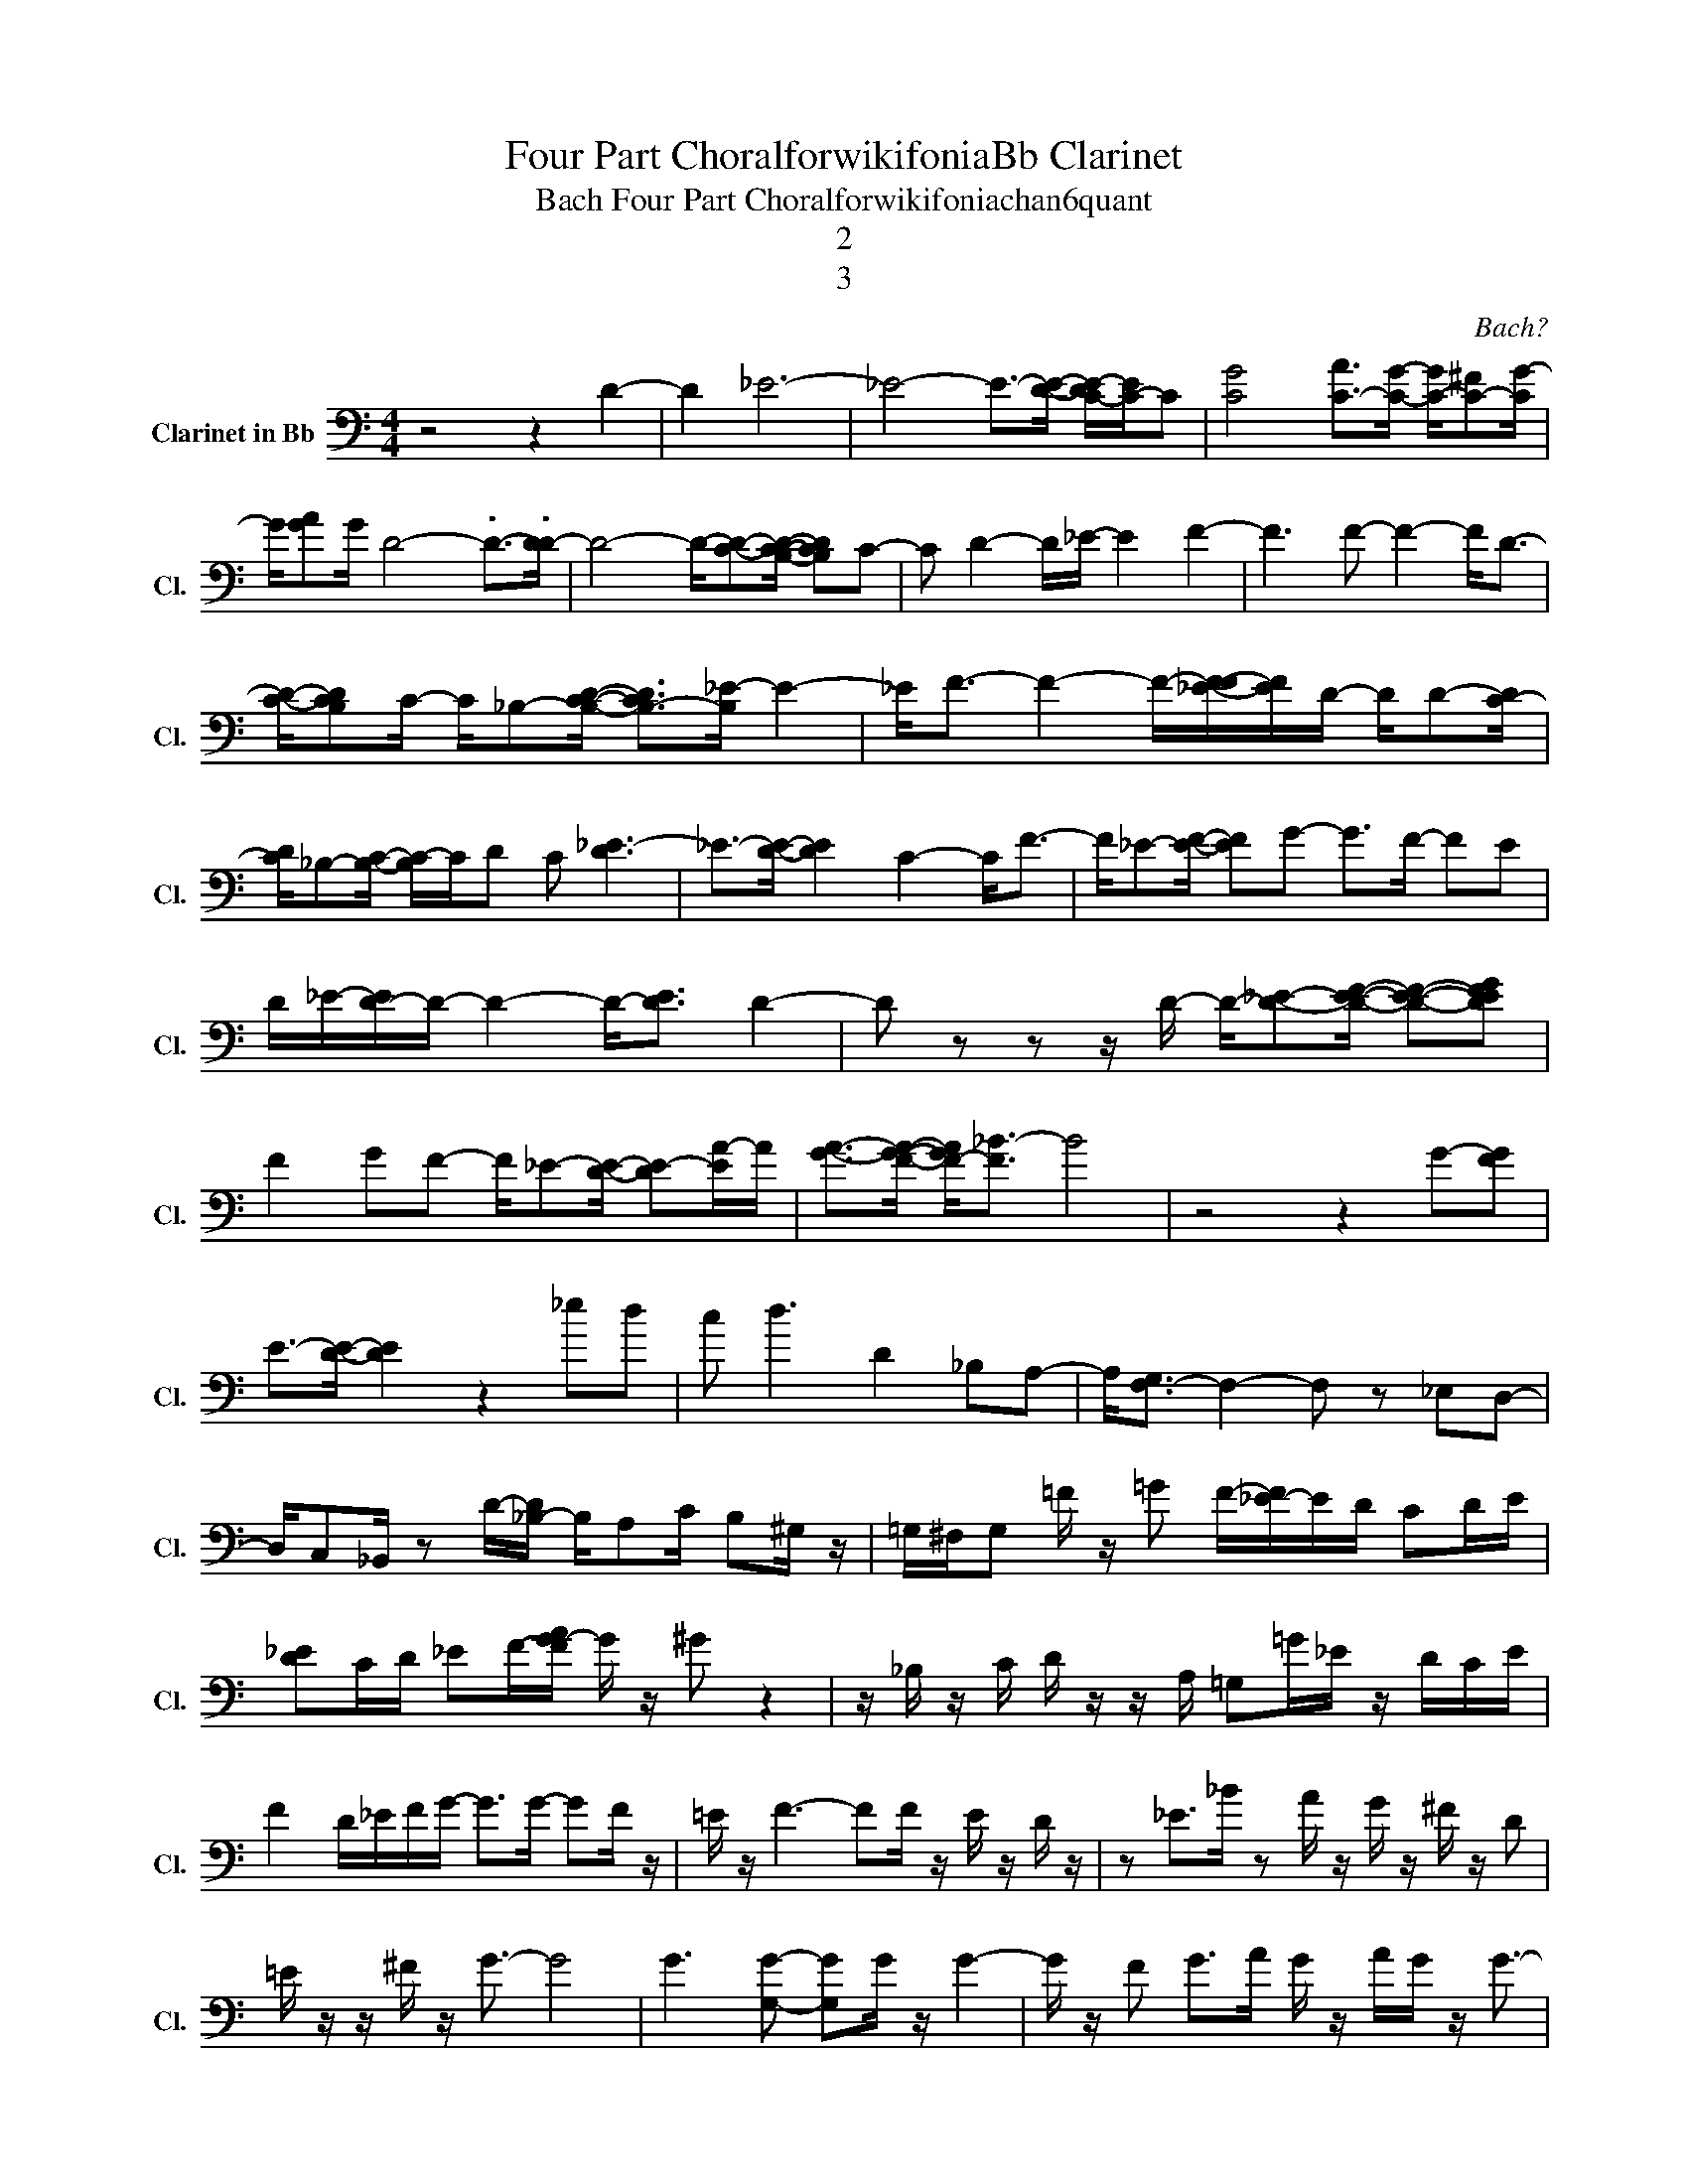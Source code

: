 X:1
T:Four Part ChoralforwikifoniaBb Clarinet
T:Bach Four Part Choralforwikifoniachan6quant
T:2
T:3
C:Bach?
Z:All Rights Reserved
L:1/8
M:4/4
K:C
V:1 bass nm="Clarinet in Bb" snm="Cl."
V:1
 z4 z2 D2- | D2 _E6- | _E4- E->[DE]- [C-DE-]/[C-E]/C | [CG]4 [C-A]>[CG]- [C-G]/[C-^F][CG-]/ | %4
 G/[GA]G/ D4- .D->.[DD-] | D4- D/-[CD]-[B,CD]/- [B,CD]C- | C D2- D/_E/- E2 F2- | F3 F- F2- F<D- | %8
 [CD]/-[B,CD]C/- C/_B,-[B,CD]/- [B,-CD]>[B,_E-] E2- | _E<F- F2- F/-[_E-FF-]/[EF]/D/- D/D-[C-D]/ | %10
 [CD]/_B,-[B,C]/- [B,C-]/C/D C [D_E-]3 | _E->[DE]- [DE]2 C2- C<F- | F/_E-[EF]/- [EF]G- G>F- FE | %13
 D/_E/-[D-E]/D/- D2- D-<[DE] D2- | D z z z/ D/- D/-[D_E]-[DEF]/- [DEF]-[DEFG] | %15
 F2 GF- F/_E-[DE]/- [DE-][EA-]/A/ | [GA]->[FGA]- [F-GA]<[F_B-] B4 | z4 z2 G-[FG] | %18
 E->[DE]- [DE]2 z2 _ed | c d3 D2 _B,A,- | A,<[F,-G,] F,2- F, z _E,D,- | %21
 D,/C,_B,,/ z D/-[_B,-D]/ B,/A,C/ B,^G,/ z/ | =G,/^F,/G, =F/ z/ =G F/-[_E-F]/E/D/ CD/E/ | %23
 [D_E]C/D/ _EF/-[FG-A]/ G/ z/ ^G z2 | z/ _B,/ z/ C/ D/ z/ z/ A,/ =G,=G/_E/ z/ D/C/E/ | %25
 F2 D/_E/F/G/- G>G- GF/ z/ | =E/ z/ F3- FF/ z/ E/ z/ D/ z/ | z _E>_B z A/ z/ G/ z/ ^F/ z/ D | %28
 =E/ z/ z/ ^F/ z/ G3/2- G4 | G3 [G,G]- [G,G]G/ z/ G2- | G/ z/ F G>A G/ z/ A/G/ z/ G3/2- | %31
 G2 F2- F<F EF- | F/ z/ c3 _B/c/B AB- | _B3 _B/ z/ A/G/ c2 B/A/ | %34
 _B c2- .c/=B/ c/ z/ A/ z/ B/ z/ z/ C/- | C2- C/=B,C/- [CD-]/D_E/- E>D | D_E F2 =EF3/2[F,G]G,/- | %37
 G,2 ^G,2- G, =G,3- | G,/-[_E,-G,]/E,/D,/- D,C, D,>=E,- E,/F,-[F,G,]/ | .[F,G,]4 F,G,A,_B,- | %40
 [_B,C]C D/ z/ D C/ z/ C A,/ z/ A,/ z/ | z G, z z/ A,/- A,<_B, C2- | C2- C/A,G,/- G,<A,- A,<^F,- | %43
 ^F, A,2 C, D,_E,3/2=E,3/2 | G,=F, z z/ E,/- E,F,G,F, | G,A, G,>E,- E,/D,C,/- C,_B,,- | %46
 _B,,_B, G,/A,F,/- F,_E,/D,/- D,C, | _E,2 G,2- G,/D,-[D,_B,]/- [D,B,-][C,-B,] | %48
 [C,_B,]/G,A,/- A,_B, C,>A,- A,C,- | C,>^F,- F,<^G,- G, F,3 | %50
 ^F,-[^D,F,-]/F,/- [=D,-F,]D, =F,=G,/^G,/ =G,F,/_E,/- | %51
 _E,/F,/G,/-[G,_A,-]/ A,G,- G,C->[^F,C-]C/-[=F,-C]/ | %52
 [F,-C]>[F,_A,]- [F,-A,][F,_G,]- [F,G,-]G, F,2- | F,>_E,- E,/ z/ z/ D/- D>D,- D,2- | D,8 | z8 | %56
 F3 E F3 E/ z/ | F,G,/ z/ ^G,/ z/ =G,/ z/ z/ ^G,/ z/ _B,/ z/ C/=G,/^G,/ | %58
 [_B,C]/B,/-[_A,-B,]/[=G,-A,]/ G,/F,A,/- A,>F,- F,2 | F,_E, D, z D, _B,3 | A,G,^F,G, A,_B,_E,G, | %61
 z/ D,3/2 _B,,<D, G,_B, D2- | D6- D-[A,,-D] | %63
 [A,,D,D]^C, D,2- D,-<[D,F,]- [D,-F,]/[D,-G,][D,A,-]/ | [D,A,]/ z/ [D,A,D]3- [D,-A,D]<D,- D, z |] %65

